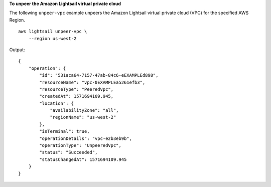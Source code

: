 **To unpeer the Amazon Lightsail virtual private cloud**

The following ``unpeer-vpc`` example unpeers the Amazon Lightsail virtual private cloud (VPC) for the specified AWS Region. ::

    aws lightsail unpeer-vpc \
        --region us-west-2

Output::

    {
        "operation": {
            "id": "531aca64-7157-47ab-84c6-eEXAMPLEd898",
            "resourceName": "vpc-0EXAMPLEa5261efb3",
            "resourceType": "PeeredVpc",
            "createdAt": 1571694109.945,
            "location": {
                "availabilityZone": "all",
                "regionName": "us-west-2"
            },
            "isTerminal": true,
            "operationDetails": "vpc-e2b3eb9b",
            "operationType": "UnpeeredVpc",
            "status": "Succeeded",
            "statusChangedAt": 1571694109.945
        }
    }
